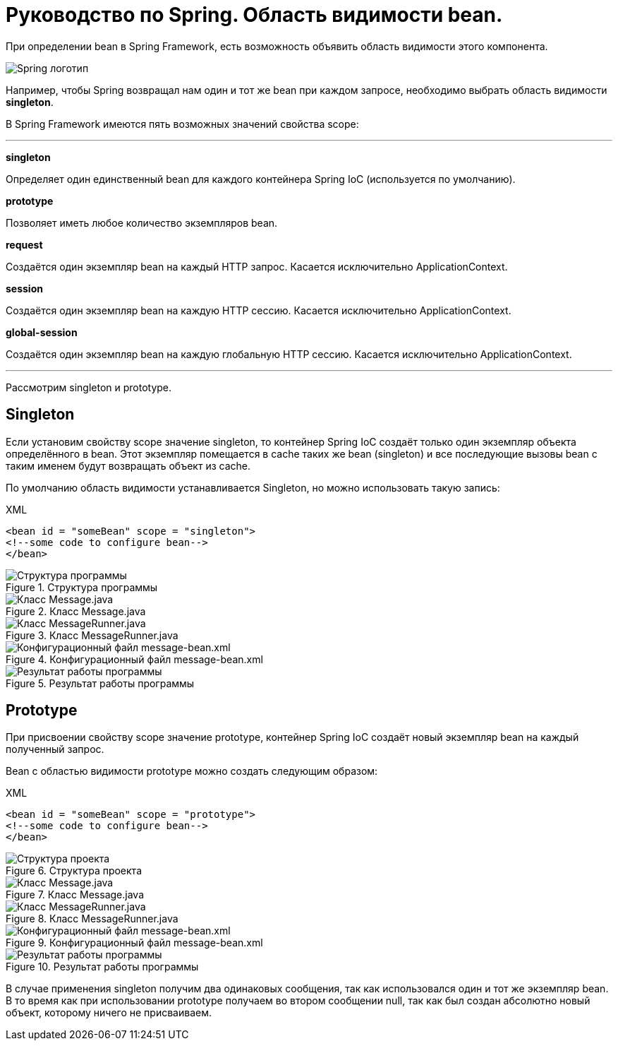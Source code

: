 = Руководство по Spring. Область видимости bean.
:imagesdir: ../assets/img/spring

При определении bean в Spring Framework, есть возможность объявить область видимости этого компонента.

image::spring-by-pivotal.jpg[Spring логотип]

Например, чтобы Spring возвращал нам один и тот же bean при каждом запросе, необходимо выбрать область видимости *singleton*.

В Spring Framework имеются пять возможных значений свойства scope:

---

*singleton*

Определяет один единственный bean для каждого контейнера Spring IoC (используется по умолчанию).

*prototype*

Позволяет иметь любое количество экземпляров bean.

*request*

Создаётся один экземпляр bean на каждый HTTP запрос. Касается исключительно ApplicationContext.

*session*

Создаётся один экземпляр bean на каждую HTTP сессию. Касается исключительно ApplicationContext.

*global-session*

Создаётся один экземпляр bean на каждую глобальную HTTP сессию. Касается исключительно ApplicationContext.

---
Рассмотрим singleton и prototype.

== Singleton

Если установим свойству scope значение singleton, то контейнер Spring IoC создаёт только один экземпляр объекта определённого в bean. Этот экземпляр помещается в cache таких же bean (singleton) и все последующие вызовы bean с таким именем будут возвращать объект из cache.

По умолчанию область видимости устанавливается Singleton, но можно использовать такую запись:

.XML
[source, xml]
----

<bean id = "someBean" scope = "singleton">
<!--some code to configure bean-->
</bean>

----

.Структура программы

image::singleton-structure.jpg[Структура программы]

.Класс Message.java

image::singleton-message.jpg[Класс Message.java]

.Класс MessageRunner.java

image::singleton-message-runner.jpg[Класс MessageRunner.java]

.Конфигурационный файл message-bean.xml

image::singleton-message-xml.jpg[Конфигурационный файл message-bean.xml]

.Результат работы программы

image::singleton-result.jpg[Результат работы программы]

== Prototype

При присвоении свойству scope значение prototype, контейнер Spring IoC создаёт новый экземпляр bean на каждый полученный запрос.

Bean с областью видимости prototype можно создать следующим образом:

.XML
[source, xml]
----

<bean id = "someBean" scope = "prototype">
<!--some code to configure bean-->
</bean>

----

.Структура проекта

image::singleton-structure-prototype.jpg[Структура проекта]

.Класс Message.java

image::singleton-message-prototype.jpg[Класс Message.java]

.Класс MessageRunner.java

image::singleton-message-runner-prototype.jpg[Класс MessageRunner.java]

.Конфигурационный файл message-bean.xml

image::singleton-message-xml.jpg[Конфигурационный файл message-bean.xml]

.Результат работы программы

image::singleton-result.jpg[Результат работы программы]

В случае применения singleton получим два одинаковых сообщения, так как использовался один и тот же экземпляр bean. В то время как при использовании prototype получаем во втором сообщении null, так как был создан абсолютно новый объект, которому ничего не присваиваем.
